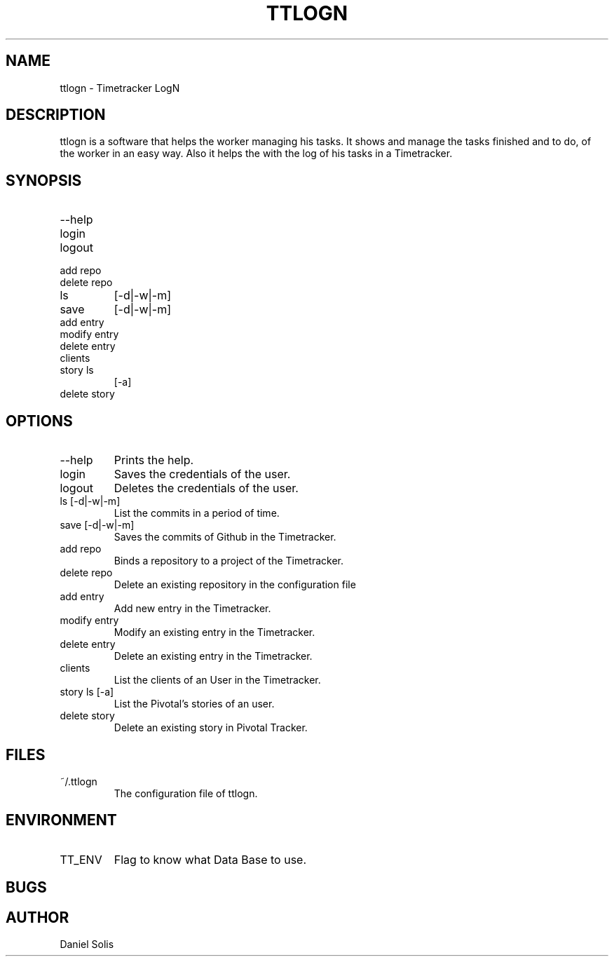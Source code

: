 .\" Process this file with
.\" groff -man -Tascii man
.\"

.TH TTLOGN 1 "MARCH 2014"

.SH NAME
ttlogn \- Timetracker LogN

.SH DESCRIPTION
ttlogn is a software that helps the worker managing his tasks. 
It shows and manage the tasks finished and to do, of the worker 
in an easy way. Also it helps the with the log of his tasks in 
a Timetracker.

.SH SYNOPSIS
.IP --help
.IP login
.IP logout
.IP "add repo"
.IP "delete repo"
.IP ls 
[-d|-w|-m]
.IP save 
[-d|-w|-m]
.IP "add entry"
.IP "modify entry"
.IP "delete entry"
.IP clients
.IP "story ls" 
[-a]
.IP "delete story"

.SH OPTIONS
.IP --help
Prints the help.
.IP "login" 
Saves the credentials of the user.
.IP "logout" 
Deletes the credentials of the user.
.IP "ls [-d|-w|-m]" 
List the commits in a period of time.
.IP "save [-d|-w|-m]"
Saves the commits of Github in the Timetracker.
.IP "add repo"
Binds a repository to a project of the Timetracker.
.IP "delete repo"
Delete an existing repository in the configuration file
.IP "add entry"
Add new entry in the Timetracker. 
.IP "modify entry"
Modify an existing entry in the Timetracker. 
.IP "delete entry"
Delete an existing entry in the Timetracker.
.IP clients 
List the clients of an User in the Timetracker.
.IP "story ls [-a]"
List the Pivotal's stories of an user.
.IP "delete story"
Delete an existing story in Pivotal Tracker.

.SH FILES
.IP ~/.ttlogn
The configuration file of ttlogn. 

.SH ENVIRONMENT
.IP TT_ENV
Flag to know what Data Base to use.

.SH BUGS

.SH AUTHOR
Daniel Solis
